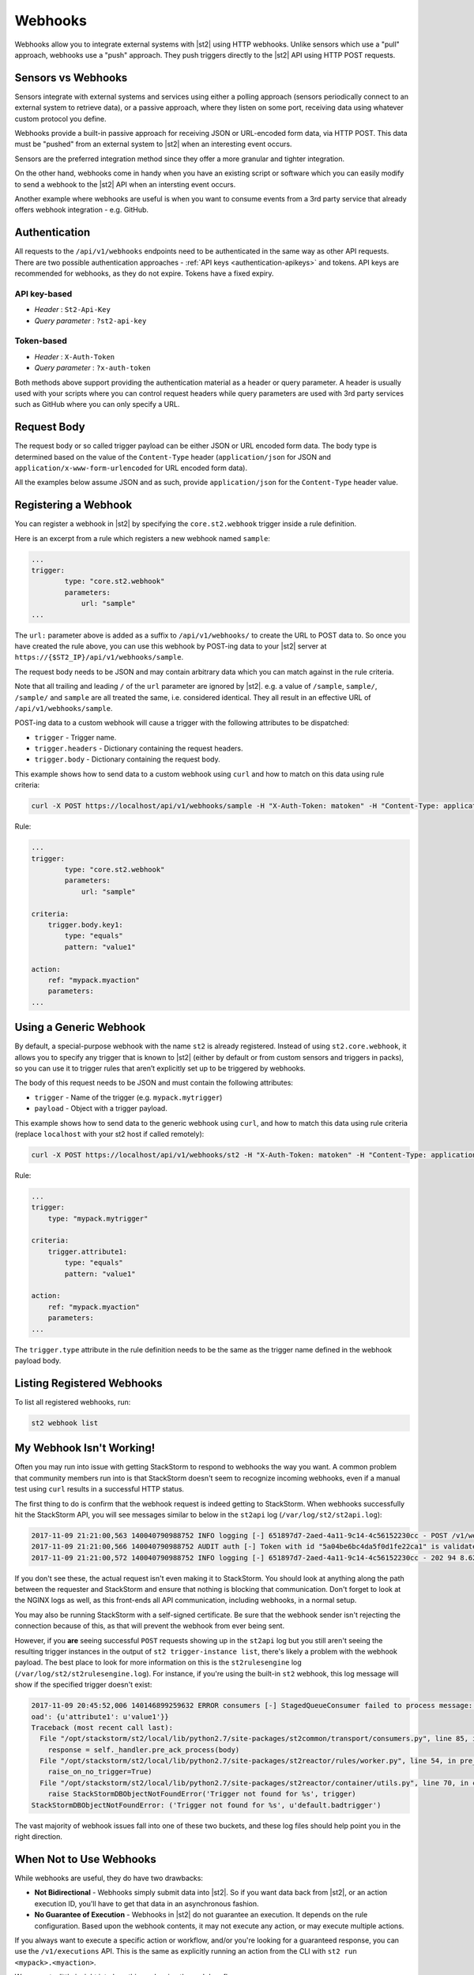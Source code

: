 Webhooks
========

Webhooks allow you to integrate external systems with |st2| using HTTP webhooks. Unlike sensors
which use a "pull" approach, webhooks use a "push" approach. They push triggers directly to the
|st2| API using HTTP POST requests.

Sensors vs Webhooks
-------------------

Sensors integrate with external systems and services using either a polling approach (sensors
periodically connect to an external system to retrieve data), or a passive approach, where they
listen on some port, receiving data using whatever custom protocol you define. 

Webhooks provide a built-in passive approach for receiving JSON or URL-encoded form data, via
HTTP POST. This data must be "pushed" from an external system to |st2| when an interesting event
occurs.

Sensors are the preferred integration method since they offer a more granular and tighter
integration.

On the other hand, webhooks come in handy when you have an existing script or software which you
can easily modify to send a webhook to the |st2| API when an intersting event occurs.

Another example where webhooks are useful is when you want to consume events from a 3rd party
service that already offers webhook integration - e.g. GitHub.

Authentication
--------------

All requests to the ``/api/v1/webhooks`` endpoints need to be authenticated in the same way as other
API requests. There are two possible authentication approaches - :ref:`API keys
<authentication-apikeys>` and tokens. API keys are recommended for webhooks, as they do not
expire. Tokens have a fixed expiry.

API key-based
~~~~~~~~~~~~~

* `Header` : ``St2-Api-Key``
* `Query parameter` : ``?st2-api-key``

Token-based
~~~~~~~~~~~

* `Header` : ``X-Auth-Token``
* `Query parameter` : ``?x-auth-token``


Both methods above support providing the authentication material as a header or query parameter.
A header is usually used with your scripts where you can control request headers while query
parameters are used with 3rd party services such as GitHub where you can only specify a URL.

Request Body
------------

The request body or so called trigger payload can be either JSON or URL encoded form data. The
body type is determined based on the value of the ``Content-Type`` header (``application/json``
for JSON and ``application/x-www-form-urlencoded`` for URL encoded form data).

All the examples below assume JSON and as such, provide ``application/json`` for the
``Content-Type`` header value.

Registering a Webhook
---------------------

You can register a webhook in |st2| by specifying the ``core.st2.webhook`` trigger inside a rule
definition.

Here is an excerpt from a rule which registers a new webhook named ``sample``:

.. sourcecode:: yaml

    ...
    trigger:
            type: "core.st2.webhook"
            parameters:
                url: "sample"
    ...

The ``url:`` parameter above is added as a suffix to ``/api/v1/webhooks/`` to create the URL to
POST data to. So once you have created the rule above, you can use this webhook by POST-ing data
to your |st2| server at ``https://{$ST2_IP}/api/v1/webhooks/sample``.

The request body needs to be JSON and may contain arbitrary data which you can match against in
the rule criteria.

Note that all trailing and leading ``/`` of the ``url`` parameter are ignored by |st2|. e.g. a
value of ``/sample``, ``sample/``, ``/sample/`` and ``sample`` are all treated the same, i.e.
considered identical. They all result in an effective URL of ``/api/v1/webhooks/sample``.

POST-ing data to a custom webhook will cause a trigger with the following attributes to be
dispatched:

* ``trigger`` - Trigger name.
* ``trigger.headers`` - Dictionary containing the request headers.
* ``trigger.body`` - Dictionary containing the request body.

This example shows how to send data to a custom webhook using ``curl`` and how to match on this
data using rule criteria:

.. sourcecode:: bash

    curl -X POST https://localhost/api/v1/webhooks/sample -H "X-Auth-Token: matoken" -H "Content-Type: application/json" --data '{"key1": "value1"}'

Rule:

.. sourcecode:: yaml

    ...
    trigger:
            type: "core.st2.webhook"
            parameters:
                url: "sample"

    criteria:
        trigger.body.key1:
            type: "equals"
            pattern: "value1"

    action:
        ref: "mypack.myaction"
        parameters:
    ...

Using a Generic Webhook
-----------------------

By default, a special-purpose webhook with the name ``st2`` is already registered. Instead of
using ``st2.core.webhook``, it allows you to specify any trigger that is known to |st2| (either by
default or from custom sensors and triggers in packs), so you can use it to trigger rules that
aren’t explicitly set up to be triggered by webhooks.

The body of this request needs to be JSON and must contain the following attributes:

* ``trigger`` - Name of the trigger (e.g. ``mypack.mytrigger``)
* ``payload`` - Object with a trigger payload.

This example shows how to send data to the generic webhook using ``curl``, and how to match this
data using rule criteria (replace ``localhost`` with your st2 host if called remotely):

.. sourcecode:: bash

    curl -X POST https://localhost/api/v1/webhooks/st2 -H "X-Auth-Token: matoken" -H "Content-Type: application/json" --data '{"trigger": "mypack.mytrigger", "payload": {"attribute1": "value1"}}'

Rule:

.. sourcecode:: yaml

    ...
    trigger:
        type: "mypack.mytrigger"

    criteria:
        trigger.attribute1:
            type: "equals"
            pattern: "value1"

    action:
        ref: "mypack.myaction"
        parameters:
    ...

The ``trigger.type`` attribute in the rule definition needs to be the same as the trigger name
defined in the webhook payload body.

Listing Registered Webhooks
---------------------------

To list all registered webhooks, run:

.. code-block:: bash

    st2 webhook list

My Webhook Isn't Working!
-------------------------

Often you may run into issue with getting StackStorm to respond to webhooks the way you want. A common problem
that community members run into is that StackStorm doesn't seem to recognize incoming webhooks, even if a manual
test using ``curl`` results in a successful HTTP status.

The first thing to do is confirm that the webhook request is indeed getting to StackStorm. When webhooks successfully
hit the StackStorm API, you will see messages similar to below in the ``st2api`` log (``/var/log/st2/st2api.log``):

.. sourcecode:: text

    2017-11-09 21:21:00,563 140040790988752 INFO logging [-] 651897d7-2aed-4a11-9c14-4c56152230cc - POST /v1/webhooks/st2 with query={} (remote_addr='127.0.0.1',method='POST',request_id='651897d7-2aed-4a11-9c14-4c56152230cc',query={},path='/v1/webhooks/st2')
    2017-11-09 21:21:00,566 140040790988752 AUDIT auth [-] Token with id "5a04be6bc4da5f0d1fe22ca1" is validated.
    2017-11-09 21:21:00,572 140040790988752 INFO logging [-] 651897d7-2aed-4a11-9c14-4c56152230cc - 202 94 8.623ms (content_length=94,request_id='651897d7-2aed-4a11-9c14-4c56152230cc',runtime=8.623,remote_addr='127.0.0.1',status=202,method='POST',path='/v1/webhooks/st2')

If you don't see these, the actual request isn't even making it to StackStorm. You should look at anything along the path between the requester and StackStorm and ensure that nothing is blocking that communication. Don't forget to look at the NGINX logs as well, as this front-ends all API communication, including webhooks, in a normal setup.

You may also be running StackStorm with a self-signed certificate. Be sure that the webhook sender isn't rejecting the connection because of this, as that will prevent the webhook from ever being sent.

However, if you **are** seeing successful ``POST`` requests showing up in the ``st2api`` log but you still aren't seeing the resulting trigger instances in the output of ``st2 trigger-instance list``, there's likely a problem with the webhook payload. The best place to look for more information on this is the ``st2rulesengine`` log (``/var/log/st2/st2rulesengine.log``). For instance, if you're using the built-in ``st2`` webhook, this log message will show if the specified trigger doesn't exist:

.. sourcecode:: text

    2017-11-09 20:45:52,006 140146899259632 ERROR consumers [-] StagedQueueConsumer failed to process message: {'trace_context': <st2common.models.api.trace.TraceContext object at 0x7f767ded7290>, 'trigger': u'default.badtrigger', 'payl
    oad': {u'attribute1': u'value1'}}
    Traceback (most recent call last):
      File "/opt/stackstorm/st2/local/lib/python2.7/site-packages/st2common/transport/consumers.py", line 85, in process
        response = self._handler.pre_ack_process(body)
      File "/opt/stackstorm/st2/local/lib/python2.7/site-packages/st2reactor/rules/worker.py", line 54, in pre_ack_process
        raise_on_no_trigger=True)
      File "/opt/stackstorm/st2/local/lib/python2.7/site-packages/st2reactor/container/utils.py", line 70, in create_trigger_instance
        raise StackStormDBObjectNotFoundError('Trigger not found for %s', trigger)
    StackStormDBObjectNotFoundError: ('Trigger not found for %s', u'default.badtrigger')

The vast majority of webhook issues fall into one of these two buckets, and these log files should help point you in the right direction.

When Not to Use Webhooks
------------------------

While webhooks are useful, they do have two drawbacks:

* **Not Bidirectional**  - Webhooks simply submit data into |st2|. So if you want data back from
  |st2|, or an action execution ID, you'll have to get that data in an asynchronous fashion.
* **No Guarantee of Execution** - Webhooks in |st2| do not guarantee an execution. It depends on
  the rule configuration. Based upon the webhook contents, it may not execute any action, or may 
  execute multiple actions.

If you always want to execute a specific action or workflow, and/or you're looking for a
guaranteed response, you can use the ``/v1/executions`` API. This is the same as explicitly
running an action from the CLI with ``st2 run <mypack>.<myaction>``. 

We can get a little insight into how this work using the ``--debug`` flag:

.. sourcecode:: bash

    st2 --debug run core.local "date"
    2017-03-31 08:21:18,706  DEBUG - Using cached token from file "/home/ubuntu/.st2/token-st2admin"
    # -------- begin 140183979680208 request ----------
    curl -X GET -H  'Connection: keep-alive' -H  'Accept-Encoding: gzip, deflate' -H  'Accept: */*' -H  'User-Agent: python-requests/2.11.1' -H  'X-Auth-Token: da5ecf3b0ab841008d663052fe95cddd' http://127.0.0.1:9101/v1/actions/core.local
    # -------- begin 140183979680208 response ----------
    {"name": "local", "parameters": {"cmd": {"required": true, "type": "string", "description": "Arbitrary Linux command to be executed on the local host."}, "sudo": {"immutable": true}}, "tags": [], "description": "Action that executes an arbitrary Linux command on the localhost.", "enabled": true, "entry_point": "", "notify": {}, "uid": "action:core:local", "pack": "core", "ref": "core.local", "id": "58c9663a49d4af4cbd56f84d", "runner_type": "local-shell-cmd"}
    # -------- end 140183979680208 response ------------

    # -------- begin 140183979680080 request ----------
    curl -X GET -H  'Connection: keep-alive' -H  'Accept-Encoding: gzip, deflate' -H  'Accept: */*' -H  'User-Agent: python-requests/2.11.1' -H  'X-Auth-Token: da5ecf3b0ab841008d663052fe95cddd' 'http://127.0.0.1:9101/v1/runnertypes/?name=local-shell-cmd'
    # -------- begin 140183979680080 response ----------
    [{"runner_module": "local_runner", "uid": "runner_type:local-shell-cmd", "description": "A runner to execute local actions as a fixed user.", "enabled": true, "runner_parameters": {"sudo": {"default": false, "type": "boolean", "description": "The command will be executed with sudo."}, "timeout": {"default": 60, "type": "integer", "description": "Action timeout in seconds. Action will get killed if it doesn't finish in timeout seconds."}, "cmd": {"type": "string", "description": "Arbitrary Linux command to be executed on the host."}, "kwarg_op": {"default": "--", "type": "string", "description": "Operator to use in front of keyword args i.e. \"--\" or \"-\"."}, "env": {"type": "object", "description": "Environment variables which will be available to the command(e.g. key1=val1,key2=val2)"}, "cwd": {"type": "string", "description": "Working directory where the command will be executed in"}}, "id": "58c9663a49d4af4cbd56f847", "name": "local-shell-cmd"}]
    # -------- end 140183979680080 response ------------

    # -------- begin 140183979680976 request ----------
    curl -X POST -H  'Connection: keep-alive' -H  'Accept-Encoding: gzip, deflate' -H  'Accept: */*' -H  'User-Agent: python-requests/2.11.1' -H  'content-type: application/json' -H  'X-Auth-Token: da5ecf3b0ab841008d663052fe95cddd' -H  'Content-Length: 69' --data-binary '{"action": "core.local", "user": null, "parameters": {"cmd": "date"}}' http://127.0.0.1:9101/v1/executions
    # -------- begin 140183979680976 response ----------
    {"status": "requested", "start_timestamp": "2017-03-31T08:21:18.828620Z", "log": [{"status": "requested", "timestamp": "2017-03-31T08:21:18.843043Z"}], "parameters": {"cmd": "date"}, "runner": {"runner_module": "local_runner", "uid": "runner_type:local-shell-cmd", "description": "A runner to execute local actions as a fixed user.", "enabled": true, "runner_parameters": {"sudo": {"default": false, "type": "boolean", "description": "The command will be executed with sudo."}, "timeout": {"default": 60, "type": "integer", "description": "Action timeout in seconds. Action will get killed if it doesn't finish in timeout seconds."}, "cmd": {"type": "string", "description": "Arbitrary Linux command to be executed on the host."}, "kwarg_op": {"default": "--", "type": "string", "description": "Operator to use in front of keyword args i.e. \"--\" or \"-\"."}, "env": {"type": "object", "description": "Environment variables which will be available to the command(e.g. key1=val1,key2=val2)"}, "cwd": {"type": "string", "description": "Working directory where the command will be executed in"}}, "id": "58c9663a49d4af4cbd56f847", "name": "local-shell-cmd"}, "web_url": "https://st2expect/#/history/58de117e49d4af083399181c/general", "context": {"user": "st2admin"}, "action": {"description": "Action that executes an arbitrary Linux command on the localhost.", "runner_type": "local-shell-cmd", "tags": [], "enabled": true, "pack": "core", "entry_point": "", "notify": {}, "uid": "action:core:local", "parameters": {"cmd": {"required": true, "type": "string", "description": "Arbitrary Linux command to be executed on the local host."}, "sudo": {"immutable": true}}, "ref": "core.local", "id": "58c9663a49d4af4cbd56f84d", "name": "local"}, "liveaction": {"runner_info": {}, "parameters": {"cmd": "date"}, "action_is_workflow": false, "callback": {}, "action": "core.local", "id": "58de117e49d4af083399181b"}, "id": "58de117e49d4af083399181c"}
    # -------- end 140183979680976 response ------------

    # -------- begin 140183979680976 request ----------
    curl -X GET -H  'Connection: keep-alive' -H  'Accept-Encoding: gzip, deflate' -H  'Accept: */*' -H  'User-Agent: python-requests/2.11.1' -H  'X-Auth-Token: da5ecf3b0ab841008d663052fe95cddd' http://127.0.0.1:9101/v1/executions/58de117e49d4af083399181c
    # -------- begin 140183979680976 response ----------
    {"status": "succeeded", "start_timestamp": "2017-03-31T08:21:18.828620Z", "log": [{"status": "requested", "timestamp": "2017-03-31T08:21:18.843000Z"}, {"status": "scheduled", "timestamp": "2017-03-31T08:21:18.943000Z"}, {"status": "running", "timestamp": "2017-03-31T08:21:19.041000Z"}, {"status": "succeeded", "timestamp": "2017-03-31T08:21:19.242000Z"}], "parameters": {"cmd": "date"}, "runner": {"runner_module": "local_runner", "uid": "runner_type:local-shell-cmd", "enabled": true, "name": "local-shell-cmd", "runner_parameters": {"sudo": {"default": false, "type": "boolean", "description": "The command will be executed with sudo."}, "timeout": {"default": 60, "type": "integer", "description": "Action timeout in seconds. Action will get killed if it doesn't finish in timeout seconds."}, "cmd": {"type": "string", "description": "Arbitrary Linux command to be executed on the host."}, "kwarg_op": {"default": "--", "type": "string", "description": "Operator to use in front of keyword args i.e. \"--\" or \"-\"."}, "env": {"type": "object", "description": "Environment variables which will be available to the command(e.g. key1=val1,key2=val2)"}, "cwd": {"type": "string", "description": "Working directory where the command will be executed in"}}, "id": "58c9663a49d4af4cbd56f847", "description": "A runner to execute local actions as a fixed user."}, "elapsed_seconds": 0.378813, "web_url": "https://st2expect/#/history/58de117e49d4af083399181c/general", "result": {"failed": false, "stderr": "", "return_code": 0, "succeeded": true, "stdout": "Fri Mar 31 08:21:19 UTC 2017"}, "context": {"user": "st2admin"}, "action": {"runner_type": "local-shell-cmd", "name": "local", "parameters": {"cmd": {"required": true, "type": "string", "description": "Arbitrary Linux command to be executed on the local host."}, "sudo": {"immutable": true}}, "tags": [], "enabled": true, "entry_point": "", "notify": {}, "uid": "action:core:local", "pack": "core", "ref": "core.local", "id": "58c9663a49d4af4cbd56f84d", "description": "Action that executes an arbitrary Linux command on the localhost."}, "liveaction": {"runner_info": {"hostname": "st2expect", "pid": 1657}, "parameters": {"cmd": "date"}, "action_is_workflow": false, "callback": {}, "action": "core.local", "id": "58de117e49d4af083399181b"}, "id": "58de117e49d4af083399181c", "end_timestamp": "2017-03-31T08:21:19.207433Z"}
    # -------- end 140183979680976 response -----------

    id: 58de117e49d4af083399181c
    status: succeeded
    parameters:
      cmd: date
    result:
      failed: false
      return_code: 0
      stderr: ''
      stdout: Fri Mar 31 08:21:19 UTC 2017
      succeeded: true

In addition to the "usual" output that shows the result of the execution, the ``--debug`` flag also
shows all the API calls made during the course of the entire interaction, in the form of ``curl``
commands.

That output shows the API calls made when executing the command from the |st2| host. If you are
accessing the API from a remote system, it will be proxied through nginx, using the ``/api`` URI.
So remote calls will take this form:

.. sourcecode:: bash

    curl -X POST https://[ST2_IP]/v1/executions -H  'Connection: keep-alive' -H  'Accept-Encoding: gzip, deflate' -H  'Accept: */*' -H  'User-Agent: python-requests/2.11.1' -H  'content-type: application/json' -H  'X-Auth-Token: matoken' -H  'Content-Length: 69' --data-binary '{"action": "core.local", "user": null, "parameters": {"cmd": "date"}}'
